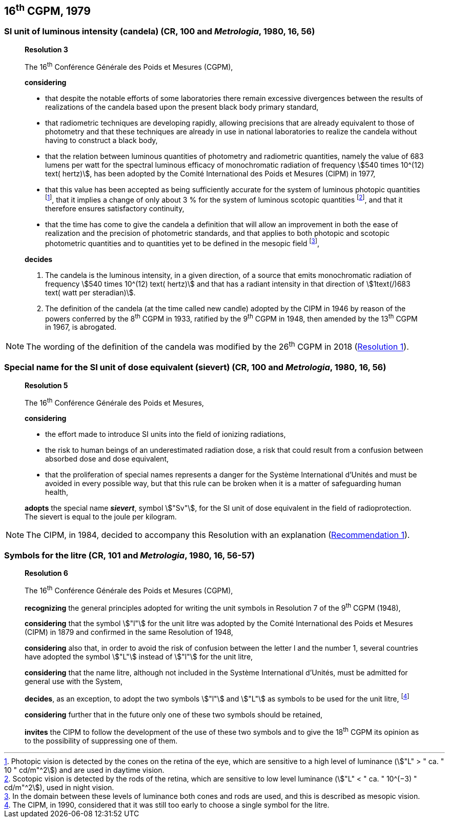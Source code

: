 [[cgpm16th1979]]
== 16^th^ CGPM, 1979

[[cgpm16th1979r3]]
=== SI unit of luminous intensity (candela) (CR, 100 and _Metrologia_, 1980, 16, 56)

____
[align=center]
*Resolution 3*

The 16^th^ Conférence Générale des Poids et Mesures (CGPM),

*considering*

* that despite the notable efforts of some laboratories there remain excessive divergences between the results of realizations of the candela based upon the present black body primary standard,
* that radiometric techniques are developing rapidly, allowing precisions that are already equivalent to those of photometry and that these techniques are already in use in national laboratories to realize the candela without having to construct a black body,
* that the relation between luminous quantities of photometry and radiometric quantities, namely the value of 683 lumens per watt for the spectral luminous efficacy of monochromatic radiation of frequency stem:[540 times 10^(12) text( hertz)], has been adopted by the Comité International des Poids et Mesures (CIPM) in 1977,
* that this value has been accepted as being sufficiently accurate for the system of luminous photopic quantities footnote:[Photopic vision is detected by the cones on the retina of the eye, which are sensitive to a high level of luminance (stem:["L" > " ca. " 10 " cd/m"^2]) and are used in daytime vision.], that it implies a change of only about 3 % for the system of luminous scotopic quantities footnote:[Scotopic vision is detected by the rods of the retina, which are sensitive to low level luminance (stem:["L" < " ca. " 10^(−3) " cd/m"^2]), used in night vision.], and that it therefore ensures satisfactory continuity,
* that the time has come to give the candela a definition that will allow an improvement in both the ease of realization and the precision of photometric standards, and that applies to both photopic and scotopic photometric quantities and to quantities yet to be defined in the mesopic field footnote:[In the domain between these levels of luminance both cones and rods are used, and this is described as mesopic vision.],

*decides*

. The candela is the luminous intensity, in a given direction, of a source that emits monochromatic radiation of frequency stem:[540 times 10^(12) text( hertz)] and that has a radiant intensity in that direction of stem:[1text(/)683 text( watt per steradian)].

. The definition of the candela (at the time called new candle) adopted by the CIPM in 1946 by reason of the powers conferred by the 8^th^ CGPM in 1933, ratified by the 9^th^ CGPM in 1948, then amended by the 13^th^ CGPM in 1967, is abrogated.
____

NOTE: The wording of the definition of the candela was modified by the 26^th^ CGPM in 2018 (<<cgpm26th2018r1,Resolution 1>>).


[[cgpm16th1979r5]]
=== Special name for the SI unit of dose equivalent (sievert) (CR, 100 and _Metrologia_, 1980, 16, 56)

____
[align=center]
*Resolution 5*

The 16^th^ Conférence Générale des Poids et Mesures,

*considering*

* the effort made to introduce SI units into the field of ionizing radiations,
* the risk to human beings of an underestimated radiation dose, a risk that could result from a confusion between absorbed dose and dose equivalent,
* that the proliferation of special names represents a danger for the Système International d'Unités and must be avoided in every possible way, but that this rule can be broken when it is a matter of safeguarding human health,

*adopts* the special name *_sievert_*, symbol stem:["Sv"], for the SI unit of dose equivalent in the field of radioprotection. The sievert is equal to the joule per kilogram.
____

NOTE: The CIPM, in 1984, decided to accompany this Resolution with an explanation (<<cipm1984r1,Recommendation 1>>).

[[cgpm16th1979r6]]
=== Symbols for the litre (CR, 101 and _Metrologia_, 1980, 16, 56-57)

____
[align=center]
*Resolution 6*

The 16^th^ Conférence Générale des Poids et Mesures (CGPM),

*recognizing* the general principles adopted for writing the unit symbols in Resolution 7 of the 9^th^ CGPM (1948),

*considering* that the symbol stem:["l"] for the unit litre was adopted by the Comité International des Poids et Mesures (CIPM) in 1879 and confirmed in the same Resolution of 1948,

*considering* also that, in order to avoid the risk of confusion between the letter l and the number 1, several countries have adopted the symbol stem:["L"] instead of stem:["l"] for the unit litre,

*considering* that the name litre, although not included in the Système International d'Unités, must be admitted for general use with the System,

*decides*, as an exception, to adopt the two symbols stem:["l"] and stem:["L"] as symbols to be used for the unit litre, footnote:[The CIPM, in 1990, considered that it was still too early to choose a single symbol for the litre.]

*considering* further that in the future only one of these two symbols should be retained,

*invites* the CIPM to follow the development of the use of these two symbols and to give the 18^th^ CGPM its opinion as to the possibility of suppressing one of them.
____
